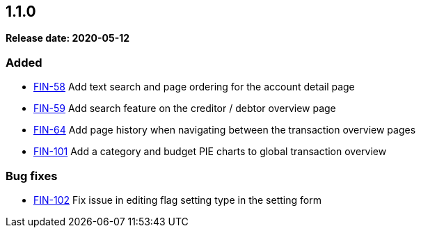 
== 1.1.0

*Release date: 2020-05-12*

=== Added

- link:{jira-link}58[FIN-58] Add text search and page ordering for the account detail page
- link:{jira-link}59[FIN-59] Add search feature on the creditor / debtor overview page
- link:{jira-link}64[FIN-64] Add page history when navigating between the transaction overview pages
- link:{jira-link}101[FIN-101] Add a category and budget PIE charts to global transaction overview

=== Bug fixes

- link:{jira-link}102[FIN-102] Fix issue in editing flag setting type in the setting form

